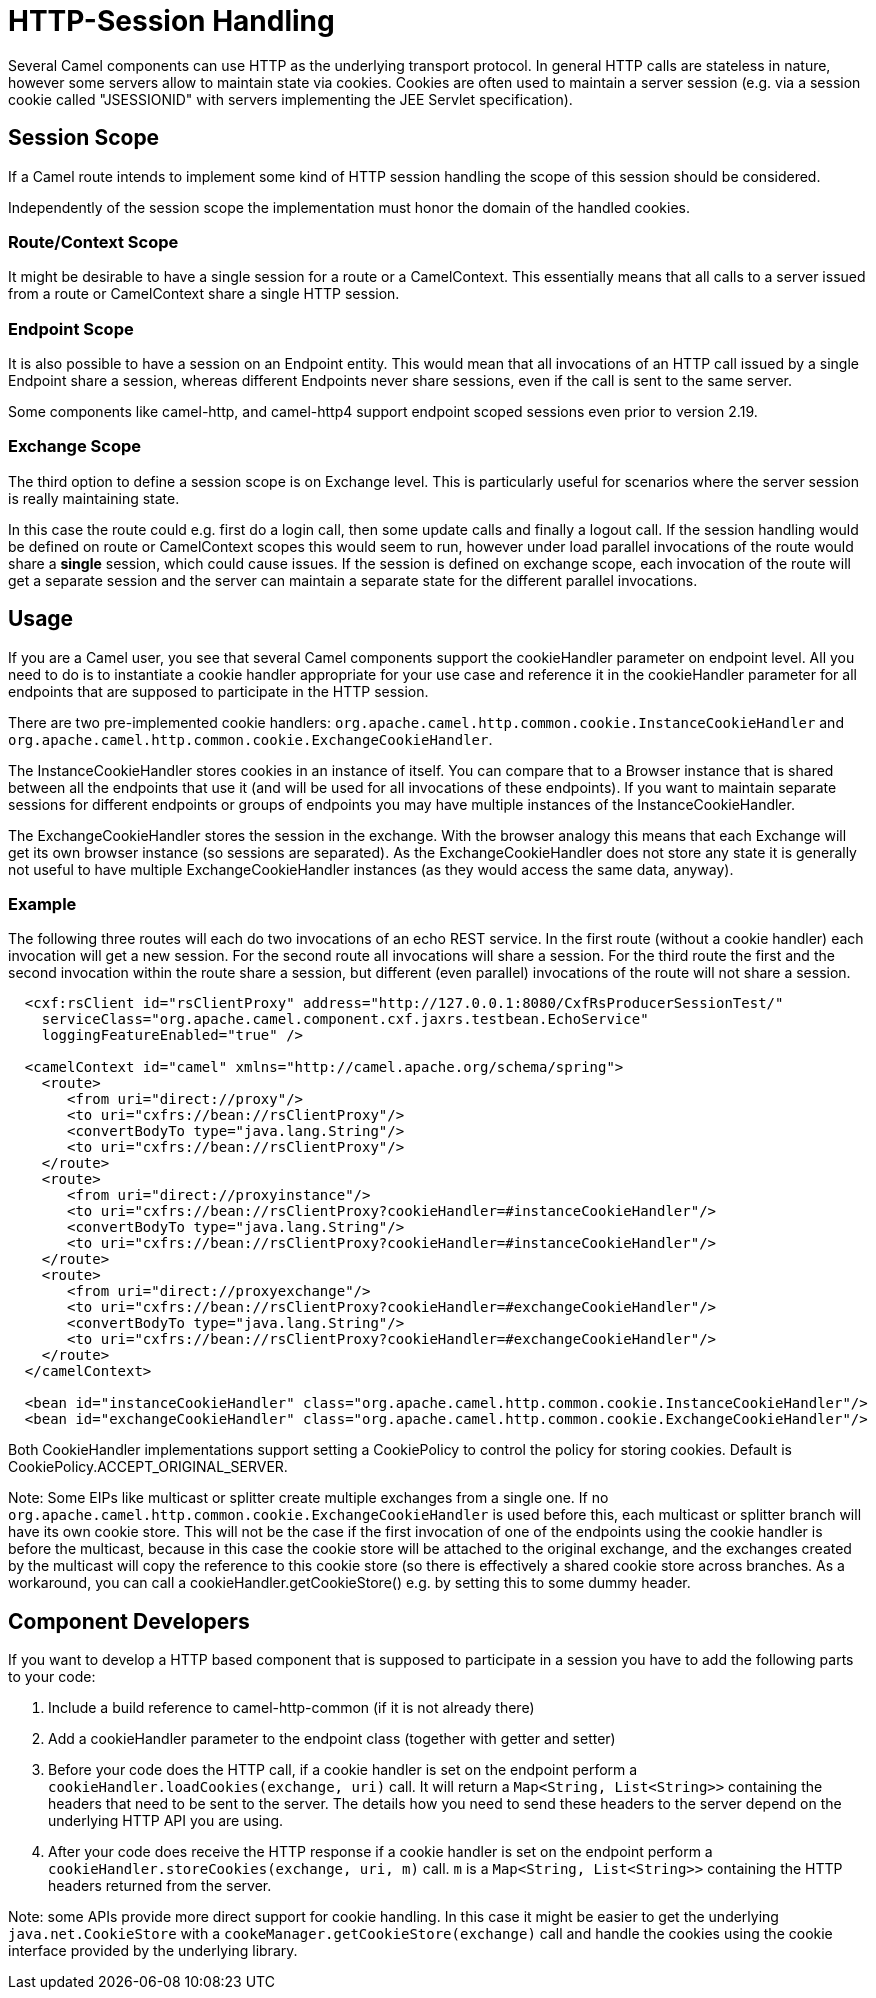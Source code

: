 [[HTTPSession-HTTPSession]]
= HTTP-Session Handling

Several Camel components can use HTTP as the underlying transport protocol.
In general HTTP calls are stateless in nature, however some servers allow
to maintain state via cookies. Cookies are often used to maintain a server
session (e.g. via a session cookie called "JSESSIONID" with servers implementing
the JEE Servlet specification).

[[HTTPSession-SessionScope]]
== Session Scope

If a Camel route intends to implement some kind of HTTP session handling
the scope of this session should be considered.

Independently of the session scope the implementation must honor the domain of
the handled cookies.

[[HTTPSession-ContextScope]]
=== Route/Context Scope

It might be desirable to have a single session for a route or a 
CamelContext. This essentially means that all calls to
a server issued from a route or CamelContext share a single HTTP session.

[[HTTPSession-EndpointScope]]
=== Endpoint Scope

It is also possible to have a session on an
Endpoint entity. This would mean that all invocations of
an HTTP call issued by a single Endpoint share a session, whereas different
Endpoints never share sessions, even if the call is sent to the same server.

Some components like camel-http, and camel-http4 support endpoint scoped sessions
even prior to version 2.19.

[[HTTPSession-ExchangeScope]]
=== Exchange Scope

The third option to define a session scope is on 
Exchange level. This is particularly useful for scenarios
where the server session is really maintaining state.

In this case the route could e.g. first do a login call, then some update calls 
and finally a logout call. If the session handling would be defined on route or 
CamelContext scopes this would seem to run, however under load parallel invocations
of the route would share a *single* session, which could cause issues. If the session
is defined on exchange scope, each invocation of the route will get a separate session
and the server can maintain a separate state for the different parallel invocations.

[[HTTPSession-Usage]]
== Usage

If you are a Camel user, you see that several Camel components support the cookieHandler
parameter on endpoint level. All you need to do is to instantiate a cookie handler 
appropriate for your use case and reference it in the cookieHandler parameter for
all endpoints that are supposed to participate in the HTTP session.

There are two pre-implemented cookie handlers:
`org.apache.camel.http.common.cookie.InstanceCookieHandler` and
`org.apache.camel.http.common.cookie.ExchangeCookieHandler`. 

The InstanceCookieHandler stores  cookies in an instance of itself. You can compare that
to a Browser instance that is shared between all the endpoints that use it (and will
be used for all invocations of these endpoints). If you want to maintain separate sessions
for different endpoints or groups of endpoints you may have multiple instances of the
InstanceCookieHandler.

The ExchangeCookieHandler stores the session in the exchange. With the browser analogy
this means that each Exchange will get its own browser instance (so sessions are separated).
As the ExchangeCookieHandler does not store any state it is generally not useful to have
multiple ExchangeCookieHandler instances (as they would access the same data, anyway).

=== Example

The following three routes will each do two invocations of an echo REST service. In the first
route (without a cookie handler) each invocation will get a new session. For the second route
all invocations will share a session. For the third route the first and the second invocation
within the route share a session, but different (even parallel) invocations of the route will
not share a session.

[source,xml]
-----------------------------------------------------------
  <cxf:rsClient id="rsClientProxy" address="http://127.0.0.1:8080/CxfRsProducerSessionTest/"
    serviceClass="org.apache.camel.component.cxf.jaxrs.testbean.EchoService"
    loggingFeatureEnabled="true" />
   
  <camelContext id="camel" xmlns="http://camel.apache.org/schema/spring">
    <route>
       <from uri="direct://proxy"/>
       <to uri="cxfrs://bean://rsClientProxy"/>
       <convertBodyTo type="java.lang.String"/>
       <to uri="cxfrs://bean://rsClientProxy"/>
    </route>
    <route>
       <from uri="direct://proxyinstance"/>
       <to uri="cxfrs://bean://rsClientProxy?cookieHandler=#instanceCookieHandler"/>
       <convertBodyTo type="java.lang.String"/>
       <to uri="cxfrs://bean://rsClientProxy?cookieHandler=#instanceCookieHandler"/>
    </route>
    <route>
       <from uri="direct://proxyexchange"/>
       <to uri="cxfrs://bean://rsClientProxy?cookieHandler=#exchangeCookieHandler"/>
       <convertBodyTo type="java.lang.String"/>
       <to uri="cxfrs://bean://rsClientProxy?cookieHandler=#exchangeCookieHandler"/>
    </route>
  </camelContext>

  <bean id="instanceCookieHandler" class="org.apache.camel.http.common.cookie.InstanceCookieHandler"/>
  <bean id="exchangeCookieHandler" class="org.apache.camel.http.common.cookie.ExchangeCookieHandler"/>  
-----------------------------------------------------------

Both CookieHandler implementations support setting a CookiePolicy to control the policy for storing
cookies. Default is CookiePolicy.ACCEPT_ORIGINAL_SERVER.

Note: Some EIPs like multicast or splitter create multiple exchanges from a single one. If
no `org.apache.camel.http.common.cookie.ExchangeCookieHandler` is used before this, each multicast
or splitter branch will have its own cookie store. This will not be the case if the first invocation
of one of the endpoints using the cookie handler is before the multicast, because in this case the
cookie store will be attached to the original exchange, and the exchanges created by the multicast
will copy the reference to this cookie store (so there is effectively a shared cookie store across branches.
As a workaround, you can call a cookieHandler.getCookieStore() e.g. by setting this to some dummy header.

[[HTTPSession-ComponentDevelopers]]
== Component Developers

If you want to develop a HTTP based component that is supposed to participate in a session
you have to add the following parts to your code:

. Include a build reference to camel-http-common (if it is not already there)
. Add a cookieHandler parameter to the endpoint class (together with getter and setter)
. Before your code does the HTTP call, if a cookie handler is set on the endpoint 
perform a `cookieHandler.loadCookies(exchange, uri)` call. It will return a 
`Map<String, List<String>>` containing the headers that need to be sent to the server.
The details how you need to send these headers to the server depend on the underlying HTTP
API you are using.
. After your code does receive the HTTP response if a cookie handler is set on the endpoint
perform a `cookieHandler.storeCookies(exchange, uri, m)` call. `m` is a 
`Map<String, List<String>>` containing the HTTP headers returned from the server.

Note: some APIs provide more direct support for cookie handling. In this case it might be easier
to get the underlying `java.net.CookieStore` with a `cookeManager.getCookieStore(exchange)` call
and handle the cookies using the cookie interface provided by the underlying library.